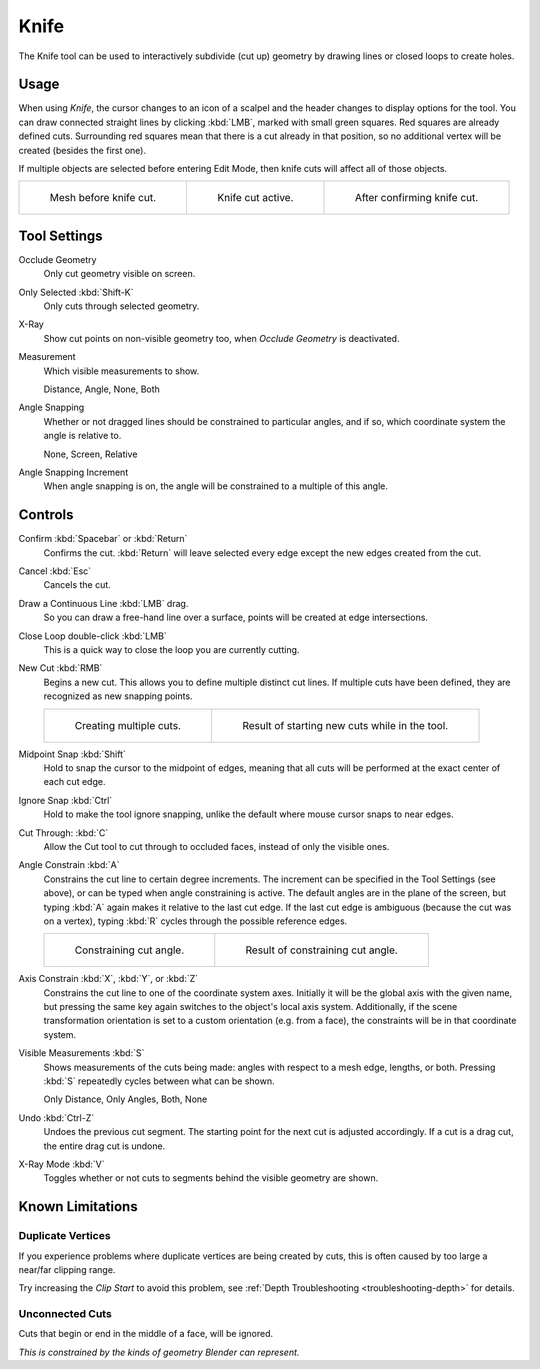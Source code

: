 .. _bpy.ops.mesh.knife:
.. _tool-mesh-knife:

*****
Knife
*****

.. reference::

   :Mode:      Edit Mode
   :Tool:      :menuselection:`Toolbar --> Knife`
   :Shortcut:  :kbd:`K`

The Knife tool can be used to interactively subdivide (cut up)
geometry by drawing lines or closed loops to create holes.


Usage
=====

When using *Knife*, the cursor changes to an icon of a scalpel
and the header changes to display options for the tool.
You can draw connected straight lines by clicking :kbd:`LMB`,
marked with small green squares. Red squares are already defined cuts.
Surrounding red squares mean that there is a cut already in that position,
so no additional vertex will be created (besides the first one).

If multiple objects are selected before entering Edit Mode,
then knife cuts will affect all of those objects.

.. list-table::

   * - .. figure:: /images/modeling_meshes_tools_knife_line-before.png

          Mesh before knife cut.

     - .. figure:: /images/modeling_meshes_tools_knife_line-active.png

          Knife cut active.

     - .. figure:: /images/modeling_meshes_tools_knife_line-after.png

          After confirming knife cut.


Tool Settings
=============

Occlude Geometry
   Only cut geometry visible on screen.

Only Selected :kbd:`Shift-K`
   Only cuts through selected geometry.

X-Ray
   Show cut points on non-visible geometry too, when *Occlude Geometry* is deactivated.

Measurement
   Which visible measurements to show.

   Distance, Angle, None, Both

Angle Snapping
   Whether or not dragged lines should be constrained to particular angles, and if so,
   which coordinate system the angle is relative to.

   None, Screen, Relative

Angle Snapping Increment
   When angle snapping is on, the angle will be constrained to a multiple of this angle.


Controls
========

Confirm :kbd:`Spacebar` or :kbd:`Return`
   Confirms the cut.
   :kbd:`Return` will leave selected every edge except the new edges created from the cut.

Cancel :kbd:`Esc`
   Cancels the cut.

Draw a Continuous Line :kbd:`LMB` drag.
   So you can draw a free-hand line over a surface,
   points will be created at edge intersections.

Close Loop double-click :kbd:`LMB`
   This is a quick way to close the loop you are currently cutting.

New Cut :kbd:`RMB`
   Begins a new cut. This allows you to define multiple distinct cut lines.
   If multiple cuts have been defined, they are recognized as new snapping points.

   .. list-table::

      * - .. figure:: /images/modeling_meshes_tools_knife_multiple-before.png

             Creating multiple cuts.

        - .. figure:: /images/modeling_meshes_tools_knife_multiple-after.png

             Result of starting new cuts while in the tool.

Midpoint Snap :kbd:`Shift`
   Hold to snap the cursor to the midpoint of edges,
   meaning that all cuts will be performed at the exact center of each cut edge.

Ignore Snap :kbd:`Ctrl`
   Hold to make the tool ignore snapping,
   unlike the default where mouse cursor snaps to near edges.

Cut Through: :kbd:`C`
   Allow the Cut tool to cut through to occluded faces, instead of only the visible ones.

Angle Constrain :kbd:`A`
   Constrains the cut line to certain degree increments.
   The increment can be specified in the Tool Settings (see above), or can be typed
   when angle constraining is active.
   The default angles are in the plane of the screen, but typing :kbd:`A` again
   makes it relative to the last cut edge.
   If the last cut edge is ambiguous (because the cut was on a vertex),
   typing :kbd:`R` cycles through the possible reference edges.

   .. list-table::

      * - .. figure:: /images/modeling_meshes_tools_knife_angle-before.png
             :width: 320px

             Constraining cut angle.

        - .. figure:: /images/modeling_meshes_tools_knife_angle-after.png
             :width: 320px

             Result of constraining cut angle.

Axis Constrain :kbd:`X`, :kbd:`Y`, or :kbd:`Z`
   Constrains the cut line to one of the coordinate system axes.
   Initially it will be the global axis with the given name,
   but pressing the same key again switches to the object's local axis system.
   Additionally, if the scene transformation orientation is set to
   a custom orientation (e.g. from a face), the constraints will be in that coordinate system.

Visible Measurements :kbd:`S`
   Shows measurements of the cuts being made: angles with respect to a mesh edge, lengths, or both.
   Pressing :kbd:`S` repeatedly cycles between what can be shown.

   Only Distance, Only Angles, Both, None

Undo :kbd:`Ctrl-Z`
   Undoes the previous cut segment. The starting point for the next cut is adjusted accordingly.
   If a cut is a drag cut, the entire drag cut is undone.

X-Ray Mode :kbd:`V`
   Toggles whether or not cuts to segments behind the visible geometry are shown.


Known Limitations
=================

Duplicate Vertices
------------------

If you experience problems where duplicate vertices are being created by cuts,
this is often caused by too large a near/far clipping range.

Try increasing the *Clip Start* to avoid this problem,
see :ref:`Depth Troubleshooting <troubleshooting-depth>` for details.


Unconnected Cuts
----------------

Cuts that begin or end in the middle of a face, will be ignored.

*This is constrained by the kinds of geometry Blender can represent.*
